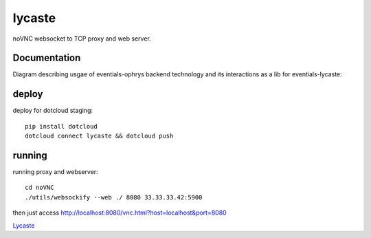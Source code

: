 lycaste
=======

noVNC websocket to TCP proxy and web server.


Documentation
-------------

Diagram describing usgae of eventials-ophrys backend technology and its interactions as a lib for eventials-lycaste:

.. image:: diagram.png


deploy
------

deploy for dotcloud staging::

  pip install dotcloud
  dotcloud connect lycaste && dotcloud push


running
-------

running proxy and webserver::

    cd noVNC
    ./utils/websockify --web ./ 8080 33.33.33.42:5900


then just access http://localhost:8080/vnc.html?host=localhost&port=8080


`Lycaste <http://en.wikipedia.org/wiki/Lycaste>`_
